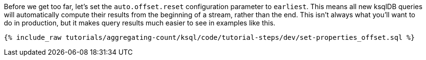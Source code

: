 Before we get too far, let’s set the `auto.offset.reset` configuration parameter to `earliest`. This means all new ksqlDB queries will automatically compute their results from the beginning of a stream, rather than the end. This isn’t always what you’ll want to do in production, but it makes query results much easier to see in examples like this.


+++++
<pre class="snippet"><code class="sql">{% include_raw tutorials/aggregating-count/ksql/code/tutorial-steps/dev/set-properties_offset.sql %}</code></pre>
+++++
